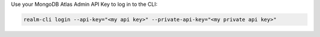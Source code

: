 Use your MongoDB Atlas Admin API Key to log in to the CLI:

.. code-block:: shell

    realm-cli login --api-key="<my api key>" --private-api-key="<my private api key>"
